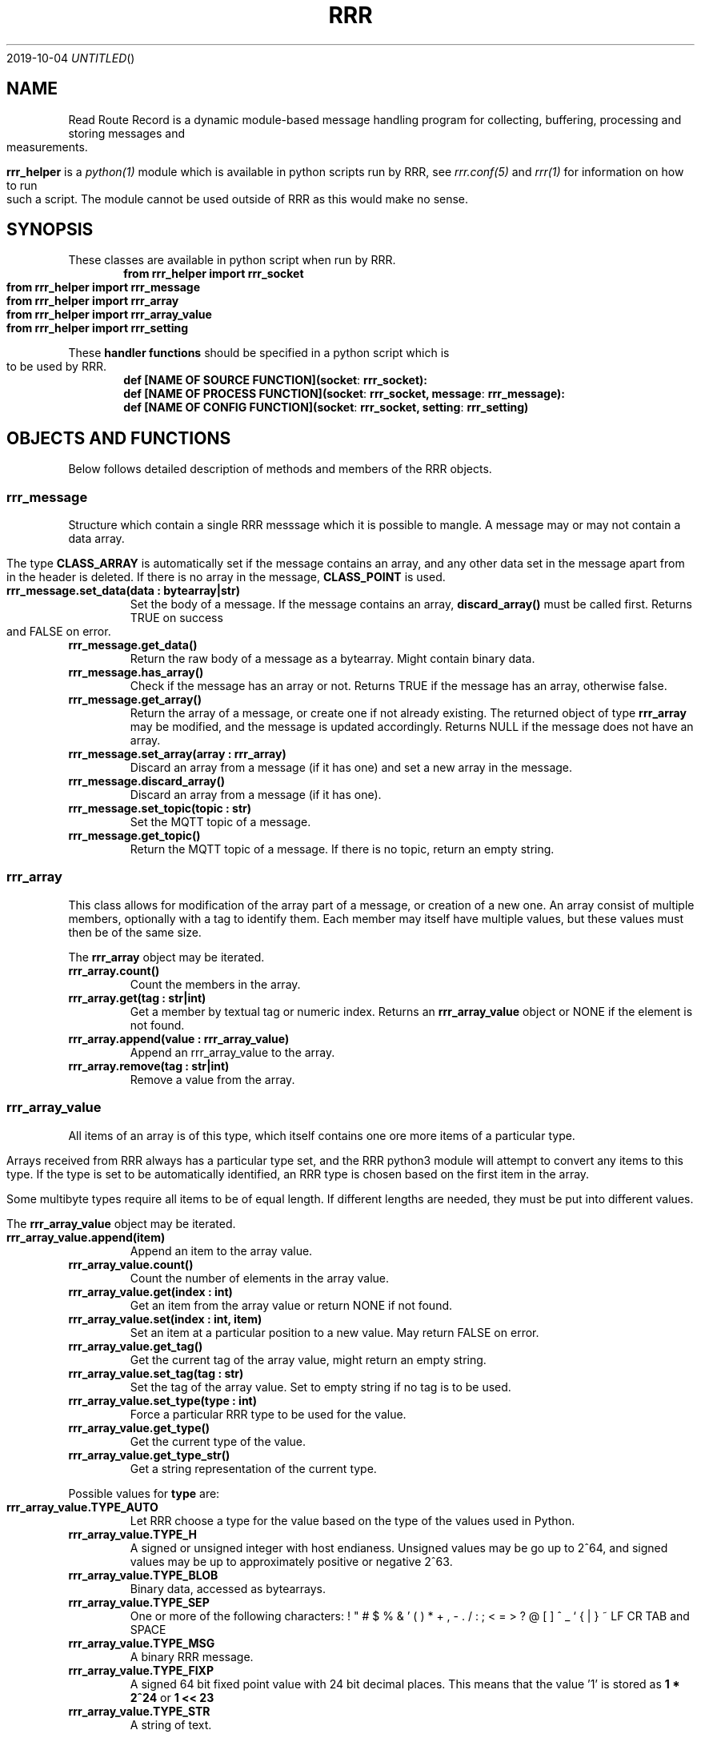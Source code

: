 .Dd 2019-10-04
.TH RRR 1
.SH NAME
Read Route Record is a dynamic module-based message handling program
for collecting, buffering, processing and storing messages and measurements.
.PP
.B rrr_helper
is a
.Xr python(1)
module which is available in python scripts run by RRR, see
.Xr rrr.conf(5)
and
.Xr rrr(1)
for information on how to run such a script. The module cannot be used outside
of RRR as this would make no sense.
.SH SYNOPSIS
These classes are available in python script when run by RRR.
.Dl from rrr_helper import rrr_socket
.Dl from rrr_helper import rrr_message
.Dl from rrr_helper import rrr_array
.Dl from rrr_helper import rrr_array_value
.Dl from rrr_helper import rrr_setting
.PP
These 
.B handler functions
should be specified in a python script which is to be used by RRR.
.Dl def [NAME OF SOURCE FUNCTION](socket : rrr_socket):
.Dl def [NAME OF PROCESS FUNCTION](socket : rrr_socket, message : rrr_message):
.Dl def [NAME OF CONFIG FUNCTION](socket : rrr_socket, setting : rrr_setting)
.SH OBJECTS AND FUNCTIONS
Below follows detailed description of methods and members of the RRR objects.
.SS rrr_message
Structure which contain a single RRR messsage which it is possible to mangle. A message may or may not contain a data
array.
.PP
The type
.B CLASS_ARRAY
is automatically set if the message contains an array, and any other data set in the message apart from in the header
is deleted. If there is no array in the message,
.B CLASS_POINT
is used.
.TP
.B rrr_message.set_data(data : bytearray|str)
Set the body of a message. If the message contains an array,
.B discard_array()
must be called first. Returns TRUE on success and FALSE on error.
.TP
.B rrr_message.get_data()
Return the raw body of a message as a bytearray. Might contain binary data.
.TP
.B rrr_message.has_array()
Check if the message has an array or not. Returns TRUE if the message has an array, otherwise false.
.TP
.B rrr_message.get_array()
Return the array of a message, or create one if not already existing. The returned object of type
.B rrr_array
may be modified, and the message is updated accordingly. Returns NULL if the message does not have an array.
.TP
.B rrr_message.set_array(array : rrr_array)
Discard an array from a message (if it has one) and set a new array in the message.
.TP
.B rrr_message.discard_array()
Discard an array from a message (if it has one).
.TP
.B rrr_message.set_topic(topic : str)
Set the MQTT topic of a message.
.TP
.B rrr_message.get_topic()
Return the MQTT topic of a message. If there is no topic, return an empty string.
.SS rrr_array
This class allows for modification of the array part of a message, or creation of a new one. An array consist
of multiple members, optionally with a tag to identify them. Each member may itself have multiple values, but these
values must then be of the same size.
.PP
The
.B rrr_array
object may be iterated.
.TP
.B rrr_array.count()
Count the members in the array.
.TP
.B rrr_array.get(tag : str|int)
Get a member by textual tag or numeric index. Returns an
.B rrr_array_value
object or NONE if the element is not found.
.TP
.B rrr_array.append(value : rrr_array_value)
Append an rrr_array_value to the array.
.TP
.B rrr_array.remove(tag : str|int)
Remove a value from the array.
.SS rrr_array_value
All items of an array is of this type, which itself contains one ore more items of a particular type.
.PP
Arrays received from RRR always has a particular type set, and the RRR python3 module will attempt to
convert any items to this type. If the type is set to be automatically identified, an RRR type is
chosen based on the first item in the array.
.PP
Some multibyte types require all items to be of equal length. If different lengths are needed, they
must be put into different values.
.PP
The
.B rrr_array_value
object may be iterated.
.PP
.TP
.B rrr_array_value.append(item)
Append an item to the array value.
.TP
.B rrr_array_value.count()
Count the number of elements in the array value.
.TP
.B rrr_array_value.get(index : int)
Get an item from the array value or return NONE if not found. 
.TP
.B rrr_array_value.set(index : int, item)
Set an item at a particular position to a new value. May return FALSE on error.
.TP
.B rrr_array_value.get_tag()
Get the current tag of the array value, might return an empty string.
.TP
.B rrr_array_value.set_tag(tag : str)
Set the tag of the array value. Set to empty string if no tag is to be used.
.TP
.B rrr_array_value.set_type(type : int)
Force a particular RRR type to be used for the value.
.TP
.B rrr_array_value.get_type()
Get the current type of the value.
.TP
.B rrr_array_value.get_type_str()
Get a string representation of the current type.
.PP
Possible values for
.B type
are:
.TP
.B rrr_array_value.TYPE_AUTO
Let RRR choose a type for the value based on the type of the values used in Python.
.TP
.B rrr_array_value.TYPE_H
A signed or unsigned integer with host endianess. Unsigned values may be go up to 2^64,
and signed values may be up to approximately positive or negative 2^63.
.TP
.B rrr_array_value.TYPE_BLOB
Binary data, accessed as bytearrays.
.TP
.B rrr_array_value.TYPE_SEP
One or more of the following characters: ! " # $ % & ' ( ) * + , - . / : ; < = > ? @ [  ] ^ _ ` { | } ~ LF CR TAB and SPACE
.TP
.B rrr_array_value.TYPE_MSG
A binary RRR message.
.TP
.B rrr_array_value.TYPE_FIXP
A signed 64 bit fixed point value with 24 bit decimal places. This means that the value '1' is stored as
.B 1 * 2^24
or
.B 1 << 23
.TP
.B rrr_array_value.TYPE_STR
A string of text.
.PP
Any multiple items of the types
.B BLOB, SEP
and
.B STR
must always be of identical length/size. The RRR python3-module will exit and restart if they are not.
.
.SS rrr_socket
To communicate with RRR in its python module, a UNIX socket is used "behind the scenes" over which messages
are sent in both directions.
.PP
When a
.B handler function
is called by RRR, it receives an
.B rrr_socket
object which is already connect to RRR, and it's possible to send messages immediately. It is also possible to set
up sockets manually to send data somewhere (
.Xr rrr_post(1)
would be able to read such messages). It is not possible to read messages from the socket.
.TP
.B rrr_socket()
The initializer takes no arguments.
.TP
.B rrr_socket.start([filename])
Create a new socket. If a filename is provided, connect to an existing socket. If not, create a new socket and listen for
incoming connections. The filename of the socket is generated automatically.
.TP
.B rrr_socket.get_filename()
Get the filename of the socket.
.TP
.B rrr_socket.send(object : rrr_message|rrr_socket)
Send a
.B rrr_message
or
.B rrr_setting
object on the socket.
.TP
.B rrr_socket.accept()
Accept a connection (for listening socket only).
.SH SEE ALSO
.Xr rrr(1),
.Xr rrr.conf(5)